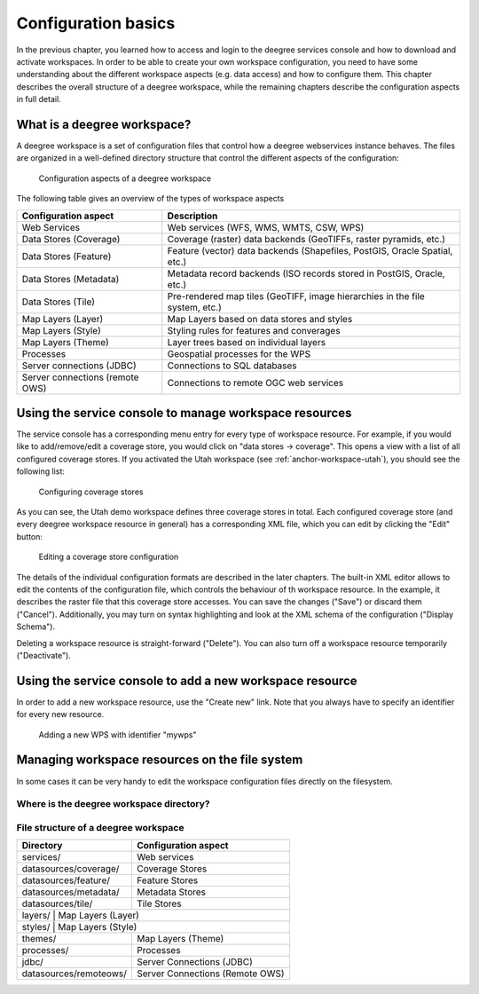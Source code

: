 .. _anchor-configuration-basics:

====================
Configuration basics
====================

In the previous chapter, you learned how to access and login to the deegree services console and how to download and activate workspaces. In order to be able to create your own workspace configuration, you need to have some understanding about the different workspace aspects (e.g. data access) and how to configure them. This chapter describes the overall structure of a deegree workspace, while the remaining chapters describe the configuration aspects in full detail.

----------------------------
What is a deegree workspace?
----------------------------

A deegree workspace is a set of configuration files that control how a deegree webservices instance behaves. The files are organized in a well-defined directory structure that control the different aspects of the configuration:

.. figure:: images/workspace-overview.png
   :figwidth: 90%
   :width: 90%
   :target: _images/workspace-overview.png

   Configuration aspects of a deegree workspace

The following table gives an overview of the types of workspace aspects

.. table:: Workspace aspects

+---------------------------------+------------------------------------------------------------------------------+
| Configuration aspect            | Description                                                                  |
+=================================+==============================================================================+
| Web Services                    | Web services (WFS, WMS, WMTS, CSW, WPS)                                      |
+---------------------------------+------------------------------------------------------------------------------+
| Data Stores (Coverage)          | Coverage (raster) data backends (GeoTIFFs, raster pyramids, etc.)            |
+---------------------------------+------------------------------------------------------------------------------+
| Data Stores (Feature)           | Feature (vector) data backends (Shapefiles, PostGIS, Oracle Spatial, etc.)   |
+---------------------------------+------------------------------------------------------------------------------+
| Data Stores (Metadata)          | Metadata record backends (ISO records stored in PostGIS, Oracle, etc.)       |
+---------------------------------+------------------------------------------------------------------------------+
| Data Stores (Tile)              | Pre-rendered map tiles (GeoTIFF, image hierarchies in the file system, etc.) |
+---------------------------------+------------------------------------------------------------------------------+
| Map Layers (Layer)              | Map Layers based on data stores and styles                                   |
+---------------------------------+------------------------------------------------------------------------------+
| Map Layers (Style)              | Styling rules for features and converages                                    |
+---------------------------------+------------------------------------------------------------------------------+
| Map Layers (Theme)              | Layer trees based on individual layers                                       |
+---------------------------------+------------------------------------------------------------------------------+
| Processes                       | Geospatial processes for the WPS                                             |
+---------------------------------+------------------------------------------------------------------------------+
| Server connections (JDBC)       | Connections to SQL databases                                                 |
+---------------------------------+------------------------------------------------------------------------------+
| Server connections (remote OWS) | Connections to remote OGC web services                                       |
+---------------------------------+------------------------------------------------------------------------------+

-------------------------------------------------------
Using the service console to manage workspace resources
-------------------------------------------------------

The service console has a corresponding menu entry for every type of workspace resource. For example, if you would like to add/remove/edit a coverage store, you would click on "data stores -> coverage". This opens a view with a list of all configured coverage stores. If you activated the Utah workspace (see :ref:`anchor-workspace-utah`), you should see the following list:

.. figure:: images/browser.png
   :figwidth: 60%
   :width: 50%
   :target: _images/browser.png

   Configuring coverage stores

As you can see, the Utah demo workspace defines three coverage stores in total. Each configured coverage store (and every deegree workspace resource in general) has a corresponding XML file, which you can edit by clicking the "Edit" button:

.. figure:: images/browser.png
   :figwidth: 60%
   :width: 50%
   :target: _images/browser.png

   Editing a coverage store configuration

The details of the individual configuration formats are described in the later chapters. The built-in XML editor allows to edit the contents of the configuration file, which controls the behaviour of th workspace resource. In the example, it describes the raster file that this coverage store accesses. You can save the changes ("Save") or discard them ("Cancel"). Additionally, you may turn on syntax highlighting and look at the XML schema of the configuration ("Display Schema").

Deleting a workspace resource is straight-forward ("Delete"). You can also turn off a workspace resource temporarily ("Deactivate").

---------------------------------------------------------
Using the service console to add a new workspace resource
---------------------------------------------------------

In order to add a new workspace resource, use the "Create new" link. Note that you always have to specify an identifier for every new resource. 

.. figure:: images/browser.png
   :figwidth: 60%
   :width: 50%
   :target: _images/browser.png

   Adding a new WPS with identifier "mywps"

.. attention::  

-----------------------------------------------
Managing workspace resources on the file system
-----------------------------------------------

In some cases it can be very handy to edit the workspace configuration files directly on the filesystem.

^^^^^^^^^^^^^^^^^^^^^^^^^^^^^^^^^^^^^^^^^
Where is the deegree workspace directory?
^^^^^^^^^^^^^^^^^^^^^^^^^^^^^^^^^^^^^^^^^


^^^^^^^^^^^^^^^^^^^^^^^^^^^^^^^^^^^^^
File structure of a deegree workspace
^^^^^^^^^^^^^^^^^^^^^^^^^^^^^^^^^^^^^

.. table:: Workspace directory structure
+------------------------+---------------------------------+
| Directory              | Configuration aspect            |
+========================+=================================+
| services/              | Web services                    |
+------------------------+---------------------------------+
| datasources/coverage/  | Coverage Stores                 |
+------------------------+---------------------------------+
| datasources/feature/   | Feature Stores                  |
+------------------------+---------------------------------+
| datasources/metadata/  | Metadata Stores                 |
+------------------------+---------------------------------+
| datasources/tile/      | Tile Stores                     |
+------------------------+---------------------------------+
| layers/                | Map Layers (Layer)              |
+----------------------------------------------------------+
| styles/                | Map Layers (Style)              |
+------------------------+---------------------------------+
| themes/                | Map Layers (Theme)              |
+------------------------+---------------------------------+
| processes/             | Processes                       |
+------------------------+---------------------------------+
| jdbc/                  | Server Connections (JDBC)       |
+------------------------+---------------------------------+
| datasources/remoteows/ | Server Connections (Remote OWS) |
+------------------------+---------------------------------+



